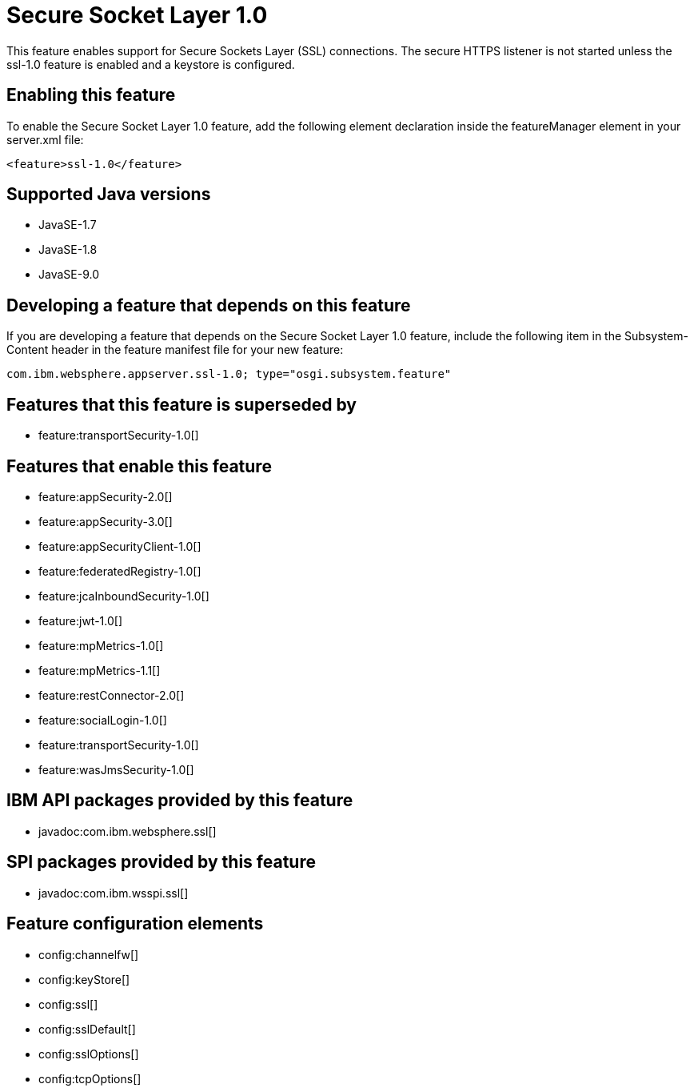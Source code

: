 = Secure Socket Layer 1.0
:linkcss: 
:page-layout: feature
:nofooter: 

This feature enables support for Secure Sockets Layer (SSL) connections. The secure HTTPS listener is not started unless the ssl-1.0 feature is enabled and a keystore is configured.

== Enabling this feature
To enable the Secure Socket Layer 1.0 feature, add the following element declaration inside the featureManager element in your server.xml file:


----
<feature>ssl-1.0</feature>
----

== Supported Java versions

* JavaSE-1.7
* JavaSE-1.8
* JavaSE-9.0

== Developing a feature that depends on this feature
If you are developing a feature that depends on the Secure Socket Layer 1.0 feature, include the following item in the Subsystem-Content header in the feature manifest file for your new feature:


[source,]
----
com.ibm.websphere.appserver.ssl-1.0; type="osgi.subsystem.feature"
----

== Features that this feature is superseded by
* feature:transportSecurity-1.0[]

== Features that enable this feature
* feature:appSecurity-2.0[]
* feature:appSecurity-3.0[]
* feature:appSecurityClient-1.0[]
* feature:federatedRegistry-1.0[]
* feature:jcaInboundSecurity-1.0[]
* feature:jwt-1.0[]
* feature:mpMetrics-1.0[]
* feature:mpMetrics-1.1[]
* feature:restConnector-2.0[]
* feature:socialLogin-1.0[]
* feature:transportSecurity-1.0[]
* feature:wasJmsSecurity-1.0[]

== IBM API packages provided by this feature
* javadoc:com.ibm.websphere.ssl[]

== SPI packages provided by this feature
* javadoc:com.ibm.wsspi.ssl[]

== Feature configuration elements
* config:channelfw[]
* config:keyStore[]
* config:ssl[]
* config:sslDefault[]
* config:sslOptions[]
* config:tcpOptions[]
